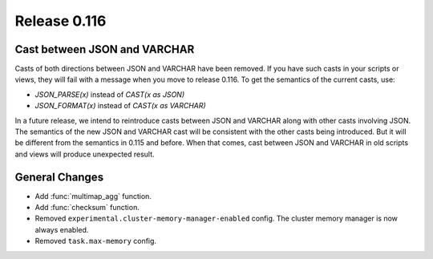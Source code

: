 =============
Release 0.116
=============

Cast between JSON and VARCHAR
-----------------------------

Casts of both directions between JSON and VARCHAR have been removed. If you
have such casts in your scripts or views, they will fail with a message when
you move to release 0.116. To get the semantics of the current casts, use:

* `JSON_PARSE(x)` instead of `CAST(x as JSON)`
* `JSON_FORMAT(x)` instead of `CAST(x as VARCHAR)`

In a future release, we intend to reintroduce casts between JSON and VARCHAR
along with other casts involving JSON. The semantics of the new JSON and
VARCHAR cast will be consistent with the other casts being introduced. But it
will be different from the semantics in 0.115 and before. When that comes,
cast between JSON and VARCHAR in old scripts and views will produce unexpected
result.

General Changes
---------------

* Add :func:`multimap_agg` function.
* Add :func:`checksum` function.
* Removed ``experimental.cluster-memory-manager-enabled`` config. The cluster
  memory manager is now always enabled.
* Removed ``task.max-memory`` config.